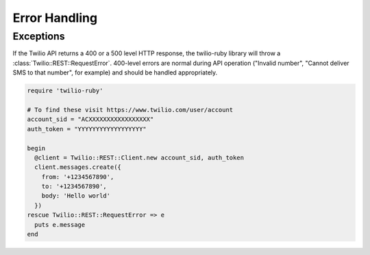 Error Handling
==============

Exceptions
----------
If the Twilio API returns a 400 or a 500 level HTTP response,
the twilio-ruby library will throw a :class:`Twilio::REST::RequestError`.
400-level errors are normal during API operation ("Invalid number",
"Cannot deliver SMS to that number", for example) and should be
handled appropriately.

.. code-block:: ruby

    require 'twilio-ruby'

    # To find these visit https://www.twilio.com/user/account
    account_sid = "ACXXXXXXXXXXXXXXXXX"
    auth_token = "YYYYYYYYYYYYYYYYYY"

    begin
      @client = Twilio::REST::Client.new account_sid, auth_token
      client.messages.create({
        from: '+1234567890',
        to: '+1234567890',
        body: 'Hello world'
      })
    rescue Twilio::REST::RequestError => e
      puts e.message
    end

